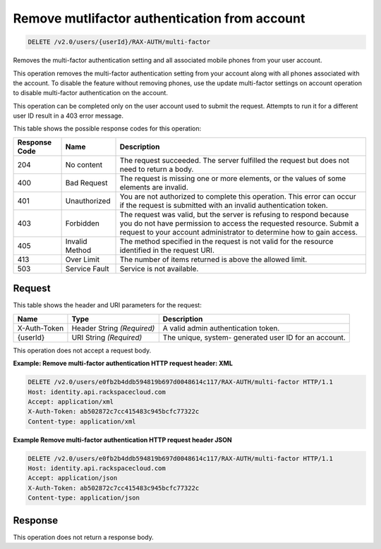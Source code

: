 .. _delete-mutlifactor-authentication-from-account-v2.0:

Remove mutlifactor authentication from account
~~~~~~~~~~~~~~~~~~~~~~~~~~~~~~~~~~~~~~~~~~~~~~

.. code::

    DELETE /v2.0/users/{userId}/RAX-AUTH/multi-factor

Removes the multi-factor authentication setting and all associated mobile
phones from your user account.

This operation removes the multi-factor authentication setting from your
account along  with all phones associated with the account. To disable the
feature without removing phones,  use the update multi-factor settings on
account operation to disable multi-factor  authentication on the account.

This operation can be completed only on the user account used to submit the
request.  Attempts to run it for a different user ID result in a 403 error
message.


This table shows the possible response codes for this operation:

+--------------------------+-------------------------+-------------------------+
|Response Code             |Name                     |Description              |
+==========================+=========================+=========================+
|204                       |No content               |The request succeeded.   |
|                          |                         |The server fulfilled the |
|                          |                         |request but does not     |
|                          |                         |need to return a body.   |
+--------------------------+-------------------------+-------------------------+
|400                       |Bad Request              |The request is missing   |
|                          |                         |one or more elements, or |
|                          |                         |the values of some       |
|                          |                         |elements are invalid.    |
+--------------------------+-------------------------+-------------------------+
|401                       |Unauthorized             |You are not authorized   |
|                          |                         |to complete this         |
|                          |                         |operation. This error    |
|                          |                         |can occur if the request |
|                          |                         |is submitted with an     |
|                          |                         |invalid authentication   |
|                          |                         |token.                   |
+--------------------------+-------------------------+-------------------------+
|403                       |Forbidden                |The request was valid,   |
|                          |                         |but the server is        |
|                          |                         |refusing to respond      |
|                          |                         |because you do not have  |
|                          |                         |permission to access the |
|                          |                         |requested resource.      |
|                          |                         |Submit a request to your |
|                          |                         |account administrator to |
|                          |                         |determine how to gain    |
|                          |                         |access.                  |
+--------------------------+-------------------------+-------------------------+
|405                       |Invalid Method           |The method specified in  |
|                          |                         |the request is not valid |
|                          |                         |for the resource         |
|                          |                         |identified in the        |
|                          |                         |request URI.             |
+--------------------------+-------------------------+-------------------------+
|413                       |Over Limit               |The number of items      |
|                          |                         |returned is above the    |
|                          |                         |allowed limit.           |
+--------------------------+-------------------------+-------------------------+
|503                       |Service Fault            |Service is not available.|
+--------------------------+-------------------------+-------------------------+


Request
-------

This table shows the header and URI parameters for the request:

+--------------------------+-------------------------+-------------------------+
|Name                      |Type                     |Description              |
+==========================+=========================+=========================+
|X-Auth-Token              |Header                   |A valid admin            |
|                          |String *(Required)*      |authentication token.    |
+--------------------------+-------------------------+-------------------------+
|{userId}                  |URI                      |The unique, system-      |
|                          |String *(Required)*      |generated user ID for an |
|                          |                         |account.                 |
+--------------------------+-------------------------+-------------------------+


This operation does not accept a request body.

**Example: Remove multi-factor authentication HTTP request header: XML**


.. code::

   DELETE /v2.0/users/e0fb2b4ddb594819b697d0048614c117/RAX-AUTH/multi-factor HTTP/1.1
   Host: identity.api.rackspacecloud.com
   Accept: application/xml
   X-Auth-Token: ab502872c7cc415483c945bcfc77322c
   Content-type: application/xml


**Example Remove multi-factor authentication HTTP request header JSON**


.. code::

   DELETE /v2.0/users/e0fb2b4ddb594819b697d0048614c117/RAX-AUTH/multi-factor HTTP/1.1
   Host: identity.api.rackspacecloud.com
   Accept: application/json
   X-Auth-Token: ab502872c7cc415483c945bcfc77322c
   Content-type: application/json





Response
--------
This operation does not return a response body.
